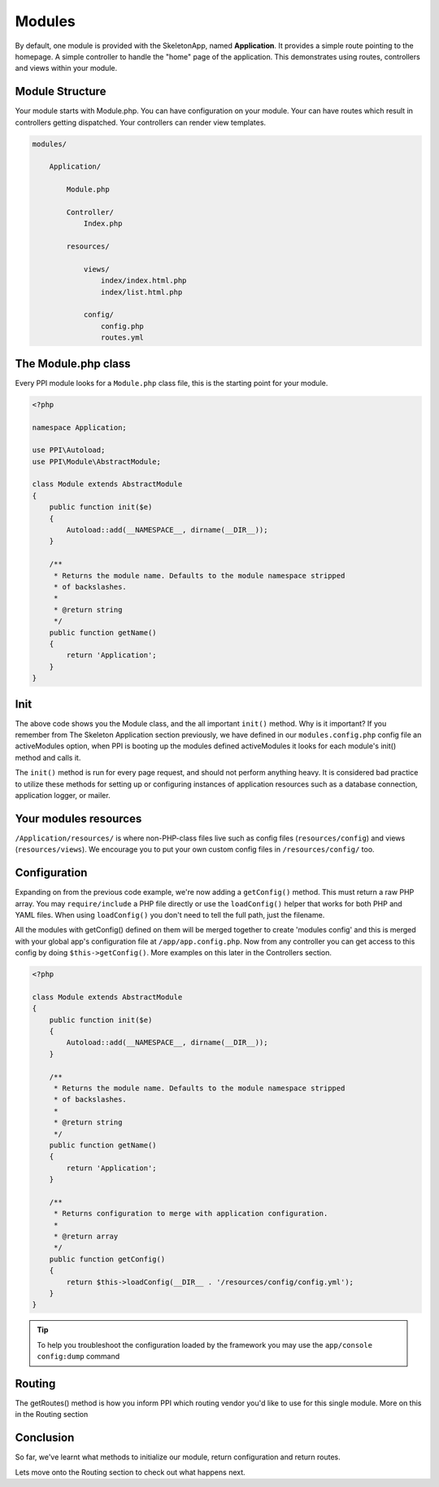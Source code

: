 
.. index::
   single: Modules

Modules
=======

By default, one module is provided with the SkeletonApp, named **Application**. It provides a simple route pointing to the homepage. A simple controller to handle the "home" page of the application. This demonstrates using routes, controllers and views within your module.

Module Structure
----------------

Your module starts with Module.php. You can have configuration on your module. Your can have routes which result in controllers getting dispatched. Your controllers can render view templates.

.. code-block:: bash

    modules/

        Application/

            Module.php

            Controller/
                Index.php

            resources/

                views/
                    index/index.html.php
                    index/list.html.php

                config/
                    config.php
                    routes.yml


The Module.php class
--------------------

Every PPI module looks for a ``Module.php`` class file, this is the starting point for your module.

.. code-block:: php

    <?php

    namespace Application;

    use PPI\Autoload;
    use PPI\Module\AbstractModule;

    class Module extends AbstractModule
    {
        public function init($e)
        {
            Autoload::add(__NAMESPACE__, dirname(__DIR__));
        }

        /**
         * Returns the module name. Defaults to the module namespace stripped
         * of backslashes.
         *
         * @return string
         */
        public function getName()
        {
            return 'Application';
        }
    }

Init
----

The above code shows you the Module class, and the all important ``init()`` method. Why is it important? If you remember from The Skeleton Application section previously, we have defined in our ``modules.config.php`` config file an activeModules option, when PPI is booting up the modules defined activeModules it looks for each module's init() method and calls it.

The ``init()`` method is run for every page request, and should not perform anything heavy. It is considered bad practice to utilize these methods for setting up or configuring instances of application resources such as a database connection, application logger, or mailer.

Your modules resources
----------------------

``/Application/resources/`` is where non-PHP-class files live such as config files (``resources/config``) and views (``resources/views``). We encourage you to put your own custom config files in ``/resources/config/`` too.

Configuration
-------------

Expanding on from the previous code example, we're now adding a ``getConfig()`` method. This must return a raw PHP array. You may ``require/include`` a PHP file directly or use the ``loadConfig()`` helper that works for both PHP and YAML files. When using ``loadConfig()`` you don't need to tell the full path, just the filename.

All the modules with getConfig() defined on them will be merged together to create 'modules config' and this is merged with your global app's configuration file at ``/app/app.config.php``. Now from any controller you can get access to this config by doing ``$this->getConfig()``. More examples on this later in the Controllers section.

.. code-block:: php

    <?php

    class Module extends AbstractModule 
    {
        public function init($e)
        {
            Autoload::add(__NAMESPACE__, dirname(__DIR__));
        }

        /**
         * Returns the module name. Defaults to the module namespace stripped
         * of backslashes.
         *
         * @return string
         */
        public function getName()
        {
            return 'Application';
        }

        /**
         * Returns configuration to merge with application configuration.
         *
         * @return array
         */
        public function getConfig()
        {
            return $this->loadConfig(__DIR__ . '/resources/config/config.yml');
        }
    }

.. tip::
    To help you troubleshoot the configuration loaded by the framework you may use the ``app/console config:dump`` command

Routing
-------

The getRoutes() method is how you inform PPI which routing vendor you'd like to use for this single module. More on this in the Routing section

Conclusion
----------

So far, we've learnt what methods to initialize our module, return configuration and return routes.

Lets move onto the Routing section to check out what happens next.
